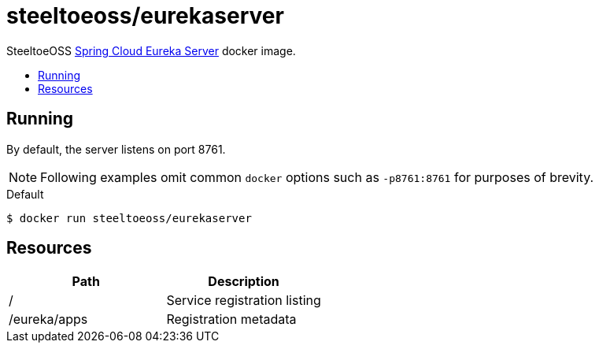 = steeltoeoss/eurekaserver
:toc: preamble
:toclevels: 1
:!toc-title:
:linkattrs:

SteeltoeOSS https://cloud.spring.io/spring-cloud-netflix/[Spring Cloud Eureka Server] docker image.

== Running

By default, the server listens on port 8761.

[NOTE]
Following examples omit common `docker` options such as `-p8761:8761` for purposes of brevity.

.Default
----
$ docker run steeltoeoss/eurekaserver
----

== Resources

|===
|Path |Description

|/
|Service registration listing

|/eureka/apps
|Registration metadata

|===
